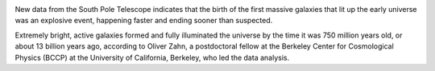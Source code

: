 .. title: Scientists Measure the Reionization of the Early Universe
.. slug: scientists-measure-the-reionization-of-the-early-universe
.. date: 2012-11-01 21:07:59
.. tags: 
.. description: 


|image0|

New data from the South Pole Telescope indicates that the birth of the
first massive galaxies that lit up the early universe was an explosive
event, happening faster and ending sooner than suspected.

Extremely bright, active galaxies formed and fully illuminated the
universe by the time it was 750 million years old, or about 13 billion
years ago, according to Oliver Zahn, a postdoctoral fellow at the
Berkeley Center for Cosmological Physics (BCCP) at the University of
California, Berkeley, who led the data analysis.

.. |image0| image:: /images/scientists-measure-the-reionization-of-the-early-universe/SPTsky350.jpg
   :target: /images/scientists-measure-the-reionization-of-the-early-universe/SPTsky350.jpg
